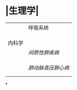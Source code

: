 * |生理学|
||呼吸系统|
||| [[肺通气]] | [[Feb 21st, 2022]] |
||| [[肺换气和组织换气]]| [[Feb 21st, 2022]] |
||| [[气体O2/CO2在血液中的运输]] | [[Feb 21st, 2022]] |
|内科学|
||[[间质性肺疾病]]|
|||总论|[[Feb 21st, 2022]] |
||| [[特发性肺纤维化]] | [[Feb 21st, 2022]] |
|||[[结节病]]|[[Feb 21st, 2022]] |
||[[肺动脉高压]][[肺心病]]| 
|||[[特发性肺动脉高压]]| [[Feb 21st, 2022]] |
|||[[肺源性心脏病]] |[[Feb 21st, 2022]] |
*